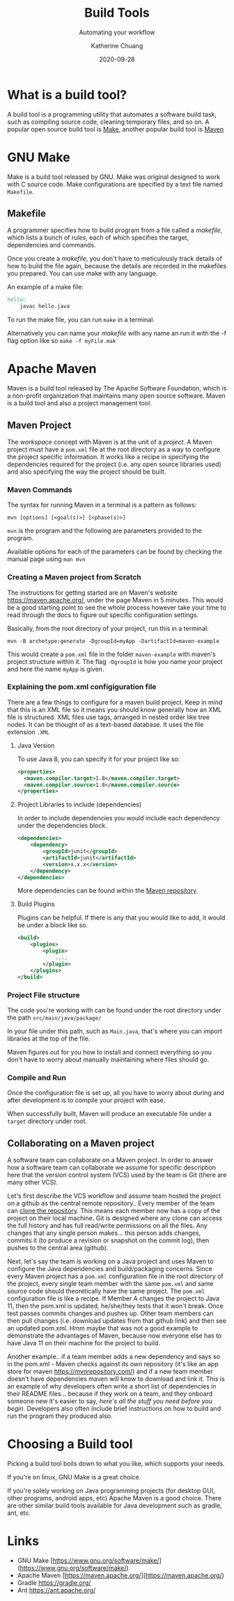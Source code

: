#+TITLE:     Build Tools
#+SUBTITLE:  Automating your workflow
#+AUTHOR:    Katherine Chuang
#+EMAIL:     chuang@sci.brooklyn.cuny.edu
#+CREATOR:   katychuang
#+date:      2020-09-28
#+OPTIONS:   H:3 num:nil toc:nil \n:nil @:t ::t |:t ^:t -:t f:t *:t <:t
#+OPTIONS:   TeX:t LaTeX:t skip:nil d:nil todo:t pri:nil tags:not-in-toc
#+ALT_TITLE: Lecture Notes
# #+HTML_HEAD: <link rel="stylesheet" type="text/css" href="assets/style.min.css"/>
# #+HTML_HEAD: <style type="text/css">
# #+HTML_HEAD:  dl dd {text-align: left; margin-left: 10px}
# #+HTML_HEAD: </style>
# #+EXPORT_FILE_NAME: ../docs/build/index.html
#+HUGO_BASE_DIR: ../hugo/
#+HUGO_SECTION: Software Development
#+HUGO_CATEGORIES: build_tools projects
#+EXPORT_HUGO_SECTION: buildtools

* What is a build tool?

A build tool is a programming utility that automates a software build task, such as compiling source code, cleaning temporary files, and so on. A popular open source build tool is [[https://www.gnu.org/software/make/][Make]], another popular build tool is [[https://maven.apache.org/][Maven]]

* GNU Make

Make is a build tool released by GNU. Make was original designed to work with C source code. Make configurations are specified by a text file named ~Makefile~.

** Makefile

A programmer specifies how to build program from a file called a /makefile/, which lists a bunch of /rules/, each of which specifies the target, dependencies and commands.

Once you create a /makefile/, you don't have to meticulously track details of how to build the file again, because the details are recorded in the makefiles you prepared. You can use make with any language.


An example of a make file:

#+BEGIN_SRC makefile
hello:
    javac hello.java
#+END_SRC

To run the make file, you can run ~make~ in a terminal.

Alternatively you can name your /makefile/ with any name an run it with the -f flag option like so ~make -f myFile.mak~



* Apache Maven

Maven is a build tool released by The Apache Software Foundation, which is a non-profit organization that maintains many open source software. Maven is a build tool and also a project management tool.

** Maven Project

The /workspace/ concept with Maven is at the unit of a /project/. A Maven project must have a ~pom.xml~ file at the root directory as a way to configure the project specific information. It works like a recipe in specifying the dependencies required for the project (i.e. any open source libraries used) and also specifying the way the project should be built.

*** Maven Commands

The syntax for running Maven in a terminal is a pattern as follows:

#+BEGIN_SRC shell
mvn [options] [<goal(s)>] [<phase(s)>]
#+END_SRC

~mvn~ is the program and the following are parameters provided to the program.

Available options for each of the parameters can be found by checking the manual page using ~man mvn~

*** Creating a Maven project from Scratch

The instructions for getting started are on Maven's website https://maven.apache.org/, under the page Maven in 5 minutes. This would be a good starting point to see the whole process however take your time to read through the docs to figure out specific configuration settings.

Basically, from the root directory of your project, run this in a terminal:

#+BEGIN_SRC shell
mvn -B archetype:generate -DgroupId=myApp -DartifactId=maven-example
#+END_SRC

This would create a ~pom.xml~ file in the folder ~maven-example~ with maven's project structure within it. The flag ~-DgroupId~ is how you name your project and here the name ~myApp~ is given.

*** Explaining the pom.xml configiguration file

There are a few things to configure for a maven build project. Keep in mind that this is an XML file so it means you should know generally how an XML file is structured. XML files use tags, arranged in nested order like tree nodes. It can be thought of as a text-based database. It uses the file extension ~.XML~

**** Java Version

To use Java 8, you can specify it for your project like so:

#+BEGIN_SRC xml
<properties>
  <maven.compiler.target>1.8</maven.compiler.target>
  <maven.compiler.source>1.8</maven.compiler.source>
</properties>
#+END_SRC

**** Project Libraries to include (dependencies)

In order to include dependencies you would include each dependency under the dependencies block.

#+BEGIN_SRC xml
<dependencies>
	<dependency>
		<groupId>junit</groupId>
		<artifactId>junit</artifactId>
		<version>x.x.x</version>
	</dependency>
</dependencies>
#+END_SRC

More dependencies can be found within the [[https://mvnrepository.com/][Maven repository]].

**** Build Plugins

Plugins can be helpful. If there is any that you would like to add, it would be under a block like so.

#+BEGIN_SRC xml
<build>
	<plugins>
		<plugin>
			....
		</plugin>
	</plugins>
</build>
#+END_SRC

*** Project File structure

The code you're working with can be found under the root directory under the path ~src/main/java/package/~

In your file under this path, such as ~Main.java~, that's where you can import libraries at the top of the file.

Maven figures out for you how to install and connect everything so you don't have to worry about manually maintaining where files should go.


*** Compile and Run

Once the configuration file is set up, all you have to worry about during and after development is to compile your project with ease.

When successfully built, Maven will produce an executable file under a ~target~ directory under root.



** Collaborating on a Maven project

A software team can collaborate on a Maven project. In order to answer how a software team can collaborate we assume for specific description here that the version control system (VCS) used by the team is Git (there are many other VCS).

Let's first describe the VCS workflow and assume team hosted the project on a github as the central remote repository.. Every member of the team can [[https://docs.github.com/en/free-pro-team@latest/github/creating-cloning-and-archiving-repositories/cloning-a-repository][clone the repository]]. This means each member now has a copy of the project on their local machine. Git is designed where any clone can access the full history and has full read/write permissions on all the files. Any changes that any single person makes... this person adds changes, commits it (to produce a revision or snapshot on the commit log), then pushes to the central area (github).

Next, let's say the team is working on a Java project and uses Maven to configure the Java dependencies and build/packaging concerns. Since every Maven project has a ~pom.xml~ configuration file in the root directory of the project, every single team member with the same ~pom.xml~ and same source code should theoretically have the same project. The ~pom.xml~ configuration file is like a recipe. If Member A changes the project to Java 11, then the pom.xml is updated, he/she/they tests that it won't break. Once test passes commits changes and pushes up. Other team members can then pull changes (i.e. download updates from that github link) and then see an updated pom.xml. Hmm maybe that was not a good example to demonstrate the advantages of Maven, because now everyone else has to have Java 11 on their machine for the project to build.

Another example.. if a team member adds a new dependency and says so in the pom.xml - Maven checks against its own repository (it's like an app store for maven https://mvnrepository.com/) and if a new team member doesn't have dependencies maven will know to download and link it. This is an example of why developers often write a short list of dependencies in their README files... because if they work on a team, and they onboard someone new it's easier to say, /here's all the stuff you need before you begin/. Developers also often include brief instructions on how to build and run the program they produced also.

* Choosing a Build tool

Picking a build tool boils down to what you like, which supports your needs.

If you're on linux, GNU Make is a great choice.

If you're solely working on Java programming projects (for desktop GUI, other programs, android apps, etc) Apache Maven is a good choice. There are other similar build tools available for Java development such as gradle, ant, etc.

* Links
- GNU Make [https://www.gnu.org/software/make/](https://www.gnu.org/software/make/)
- Apache Maven [https://maven.apache.org/](https://maven.apache.org/)
- Gradle https://gradle.org/
- Ant https://ant.apache.org/

